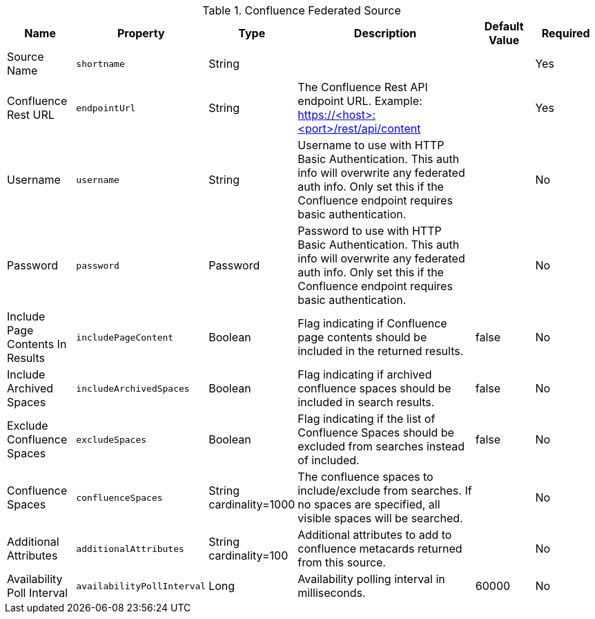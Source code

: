 .[[Confluence_Federated_Source]]Confluence Federated Source
[cols="1,1m,1,3,1,1" options="header"]
|===
|Name
|Property
|Type
|Description
|Default Value
|Required

|Source Name
|shortname
|String
|
|
|Yes

|Confluence Rest URL
|endpointUrl
|String
|The Confluence Rest API endpoint URL. Example: https://<host>:<port>/rest/api/content
|
|Yes

|Username
|username
|String
|Username to use with HTTP Basic Authentication. This auth info will overwrite any federated auth info. Only set this if the Confluence endpoint requires basic authentication.
|
|No

|Password
|password
|Password
|Password to use with HTTP Basic Authentication. This auth info will overwrite any federated auth info. Only set this if the Confluence endpoint requires basic authentication.
|
|No

|Include Page Contents In Results
|includePageContent
|Boolean
|Flag indicating if Confluence page contents should be included in the returned results.
|false
|No

|Include Archived Spaces
|includeArchivedSpaces
|Boolean
|Flag indicating if archived confluence spaces should be included in search results.
|false
|No

|Exclude Confluence Spaces
|excludeSpaces
|Boolean
|Flag indicating if the list of Confluence Spaces should be excluded from searches instead of included.
|false
|No

|Confluence Spaces
|confluenceSpaces
|String cardinality=1000
|The confluence spaces to include/exclude from searches. If no spaces are specified, all visible spaces will be searched.
|
|No

|Additional Attributes
|additionalAttributes
|String cardinality=100
|Additional attributes to add to confluence metacards returned from this source.
|
|No

|Availability Poll Interval
|availabilityPollInterval
|Long
|Availability polling interval in milliseconds.
|60000
|No

|===
